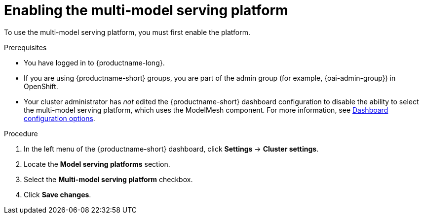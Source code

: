 :_module-type: PROCEDURE

[id='enabling-the-multi-model-serving-platform_{context}']
= Enabling the multi-model serving platform

[role='_abstract']
To use the multi-model serving platform, you must first enable the platform.

.Prerequisites
* You have logged in to {productname-long}.
ifndef::upstream[]
* If you are using {productname-short} groups, you are part of the admin group (for example, {oai-admin-group}) in OpenShift.
endif::[]
ifdef::upstream[]
* If you are using {productname-short} groups, you are part of the admin group (for example, {odh-admin-group}) in OpenShift.
endif::[]
* Your cluster administrator has _not_ edited the {productname-short} dashboard configuration to disable the ability to select the multi-model serving platform, which uses the ModelMesh component. For more information, see link:{rhoaidocshome}/html/managing_resources/customizing-the-dashboard#ref-dashboard-configuration-options_dashboard[Dashboard configuration options].

.Procedure
. In the left menu of the {productname-short} dashboard, click *Settings* → *Cluster settings*.
. Locate the *Model serving platforms* section.
. Select the *Multi-model serving platform* checkbox.
. Click *Save changes*.

//[role="_additional-resources"]
//.Additional resources
